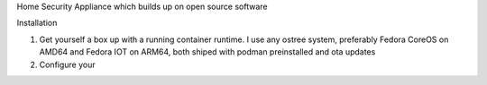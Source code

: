 Home Security Appliance which builds up on open source software


Installation

1. Get yourself a box up with a running container runtime. I use any ostree system, preferably Fedora CoreOS on AMD64 and Fedora IOT on ARM64, both shiped with podman preinstalled and ota updates
2. Configure your 


